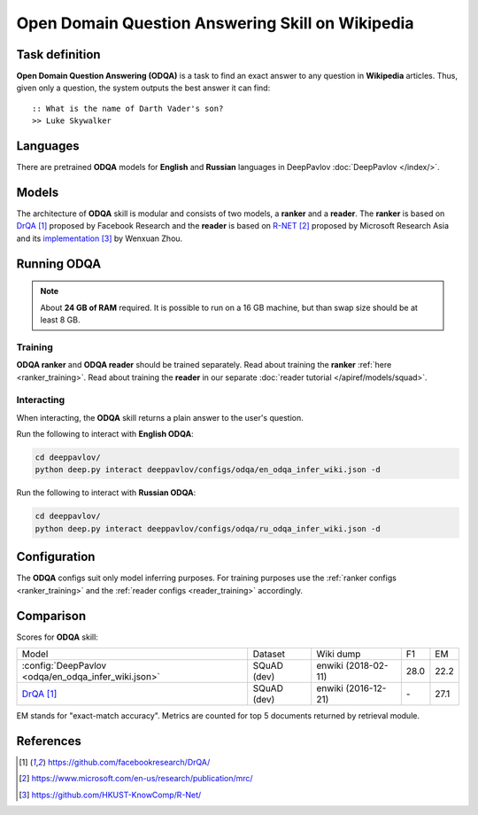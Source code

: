 =================================================
Open Domain Question Answering Skill on Wikipedia
=================================================

Task definition
===============

**Open Domain Question Answering (ODQA)** is a task to find an exact answer
to any question in **Wikipedia** articles. Thus, given only a question, the system outputs
the best answer it can find:

::

    :: What is the name of Darth Vader's son?
    >> Luke Skywalker

Languages
=========

There are pretrained **ODQA** models for **English** and **Russian**
languages in DeepPavlov :doc:`DeepPavlov </index/>`.

Models
======

The architecture of **ODQA** skill is modular and consists of two models,
a **ranker** and a **reader**. The **ranker** is based on `DrQA`_ proposed by Facebook Research
and the **reader** is based on `R-NET`_ proposed by Microsoft Research Asia
and its `implementation`_ by Wenxuan Zhou.

Running ODQA
============

.. note::

    About **24 GB of RAM** required.
    It is possible to run on a 16 GB machine, but than swap size should be at least 8 GB.

Training
--------

**ODQA ranker** and **ODQA reader** should be trained separately.
Read about training the **ranker** :ref:`here <ranker_training>`.
Read about training the **reader** in our separate :doc:`reader tutorial </apiref/models/squad>`.

Interacting
-----------

When interacting, the **ODQA** skill returns a plain answer to the user's
question.

Run the following to interact with **English ODQA**:

.. code:: bash

    cd deeppavlov/
    python deep.py interact deeppavlov/configs/odqa/en_odqa_infer_wiki.json -d

Run the following to interact with **Russian ODQA**:

.. code:: bash

    cd deeppavlov/
    python deep.py interact deeppavlov/configs/odqa/ru_odqa_infer_wiki.json -d

Configuration
=============

The **ODQA** configs suit only model inferring purposes. For training purposes use
the :ref:`ranker configs <ranker_training>` and the :ref:`reader configs <reader_training>`
accordingly.

Comparison
==========

Scores for **ODQA** skill:


+-----------------------+-----------------------------+----------------+-----------------------+--------+------+
| Model                                               | Dataset        |  Wiki dump            |  F1    |  EM  |
+-----------------------------------------------------+----------------+-----------------------+--------+------+
|:config:`DeepPavlov <odqa/en_odqa_infer_wiki.json>`  | SQuAD (dev)    |   enwiki (2018-02-11) |  28.0  | 22.2 |
+-----------------------------------------------------+----------------+-----------------------+--------+------+
|`DrQA`_                                              | SQuAD (dev)    |   enwiki (2016-12-21) |   \-   | 27.1 |
+-----------------------------------------------------+----------------+-----------------------+--------+------+


EM stands for "exact-match accuracy". Metrics are counted for top 5 documents returned by retrieval module.

References
==========

.. target-notes::

.. _`DrQA`: https://github.com/facebookresearch/DrQA/
.. _`R-NET`: https://www.microsoft.com/en-us/research/publication/mrc/
.. _`implementation`: https://github.com/HKUST-KnowComp/R-Net/


